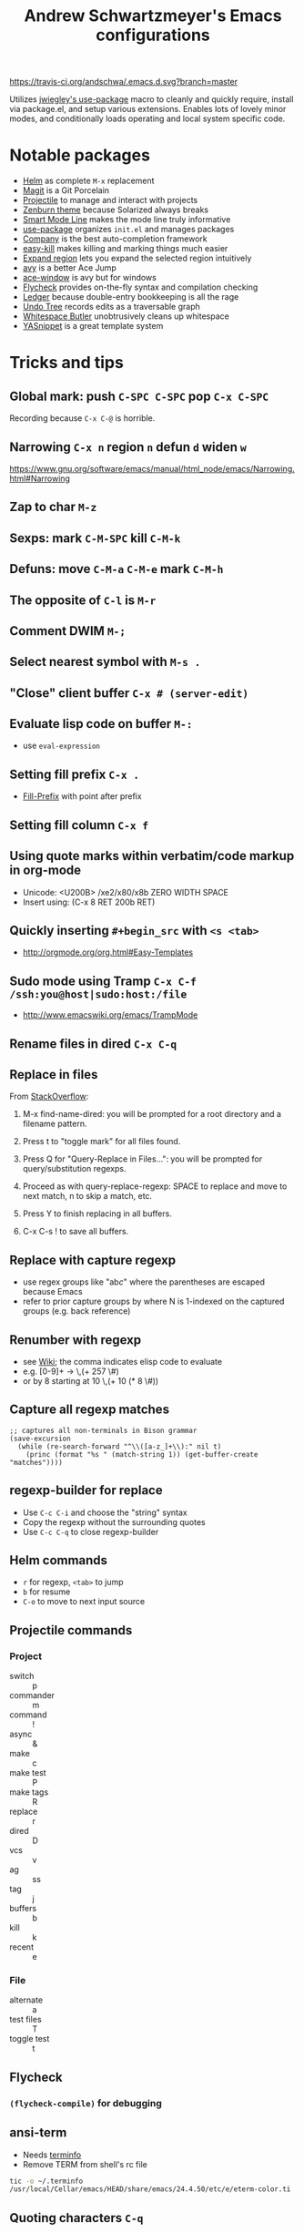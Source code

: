 #+TITLE: Andrew Schwartzmeyer's Emacs configurations
[[https://travis-ci.org/andschwa/.emacs.d][https://travis-ci.org/andschwa/.emacs.d.svg?branch=master]]

Utilizes [[https://github.com/jwiegley/use-package][jwiegley's use-package]] macro to cleanly and quickly require,
install via package.el, and setup various extensions. Enables lots of
lovely minor modes, and conditionally loads operating and local system
specific code.

* Notable packages
- [[https://github.com/emacs-helm/helm/][Helm]] as complete =M-x= replacement
- [[https://github.com/magit/magit][Magit]] is a Git Porcelain
- [[https://github.com/bbatsov/projectile][Projectile]] to manage and interact with projects
- [[https://github.com/bbatsov/zenburn-emacs/][Zenburn theme]] because Solarized always breaks
- [[https://github.com/Bruce-Connor/smart-mode-line/][Smart Mode Line]] makes the mode line truly informative
- [[https://github.com/jwiegley/use-package][use-package]] organizes =init.el= and manages packages
- [[https://company-mode.github.io/][Company]] is the best auto-completion framework
- [[https://github.com/leoliu/easy-kill][easy-kill]] makes killing and marking things much easier
- [[https://github.com/magnars/expand-region.el][Expand region]] lets you expand the selected region intuitively
- [[https://github.com/abo-abo/avy][avy]] is a better Ace Jump
- [[https://github.com/abo-abo/ace-window][ace-window]] is avy but for windows
- [[https://github.com/flycheck/flycheck][Flycheck]] provides on-the-fly syntax and compilation checking
- [[http://www.ledger-cli.org/3.0/doc/ledger-mode.html][Ledger]] because double-entry bookkeeping is all the rage
- [[http://www.dr-qubit.org/emacs.php#undo-tree][Undo Tree]] records edits as a traversable graph
- [[https://github.com/lewang/ws-butler][Whitespace Butler]] unobtrusively cleans up whitespace
- [[https://github.com/capitaomorte/yasnippet][YASnippet]] is a great template system
* Tricks and tips
** Global mark: push =C-SPC C-SPC= pop =C-x C-SPC=
Recording because =C-x C-@= is horrible.
** Narrowing =C-x n= region =n= defun =d= widen =w=
https://www.gnu.org/software/emacs/manual/html_node/emacs/Narrowing.html#Narrowing
** Zap to char =M-z=
** Sexps: mark =C-M-SPC= kill =C-M-k=
** Defuns: move =C-M-a= =C-M-e= mark =C-M-h=
** The opposite of =C-l= is =M-r=
** Comment DWIM =M-;=
** Select nearest symbol with =M-s .=
** "Close" client buffer =C-x # (server-edit)=
** Evaluate lisp code on buffer =M-:=
- use =eval-expression=
** Setting fill prefix =C-x .=
-
  [[https://www.gnu.org/software/emacs/manual/html_node/emacs/Fill-Prefix.html][Fill-Prefix]] with point after prefix
** Setting fill column =C-x f=
** Using quote marks within verbatim/code markup in org-mode
- Unicode: <U200B> /xe2/x80/x8b ZERO WIDTH SPACE
- Insert using: (C-x 8 RET 200b RET)
** Quickly inserting =#+begin_src= with =<s <tab>=
- http://orgmode.org/org.html#Easy-Templates
** Sudo mode using Tramp =C-x C-f /ssh:you@host|sudo:host:/file=
- http://www.emacswiki.org/emacs/TrampMode
** Rename files in dired =C-x C-q=
** Replace in files
From [[https://stackoverflow.com/a/271136][StackOverflow]]:

1. M-x find-name-dired: you will be prompted for a root directory and
   a filename pattern.

2. Press t to "toggle mark" for all files found.

3. Press Q for "Query-Replace in Files...": you will be prompted for
   query/substitution regexps.

4. Proceed as with query-replace-regexp: SPACE to replace and move to
   next match, n to skip a match, etc.

5. Press Y to finish replacing in all buffers.

6. C-x C-s ! to save all buffers.

** Replace with capture regexp
- use regex groups like "ab\(c\)" where the parentheses are escaped
  because Emacs
- refer to prior capture groups by \N where N is 1-indexed on the
  captured groups (e.g. back reference)
** Renumber with regexp
- see [[http://www.emacswiki.org/emacs/RenumberList][Wiki]]; the comma indicates elisp code to evaluate
- e.g. [0-9]+ -> \,(+ 257 \#)
- or by 8 starting at 10 \,(+ 10 (* 8 \#))
** Capture all regexp matches
#+begin_src elisp
  ;; captures all non-terminals in Bison grammar
  (save-excursion
    (while (re-search-forward "^\\([a-z_]+\\):" nil t)
      (princ (format "%s " (match-string 1)) (get-buffer-create "matches"))))
#+end_src
** regexp-builder for replace
- Use =C-c C-i= and choose the "string" syntax
- Copy the regexp without the surrounding quotes
- Use =C-c C-q= to close regexp-builder
** Helm commands
- =r= for regexp, =<tab>= to jump
- =b= for resume
- =C-o= to move to next input source
** Projectile commands
*** Project
- switch :: p
- commander :: m
- command :: !
- async :: &
- make :: c
- make test :: P
- make tags :: R
- replace :: r
- dired :: D
- vcs :: v
- ag :: ss
- tag :: j
- buffers :: b
- kill :: k
- recent :: e
*** File
- alternate :: a
- test files :: T
- toggle test :: t
** Flycheck
*** =(flycheck-compile)= for debugging
** ansi-term
- Needs [[https://stackoverflow.com/a/8920373][terminfo]]
- Remove TERM from shell's rc file
#+begin_src sh
tic -o ~/.terminfo
/usr/local/Cellar/emacs/HEAD/share/emacs/24.4.50/etc/e/eterm-color.ti
#+end_src

** Quoting characters =C-q=
- newline :: C-j
** Find package code =find-library=
** Partially evaluate list elements
- (add-to-list 'somelist `(symbol . ,(expression to be evaluated)))
- The backquote is like a normal quote except it evaluates elements
  marked with
  commas. [[https://www.gnu.org/software/emacs/manual/html_node/elisp/Backquote.html][RTFM]]
** Temporarily disable ido-completion =C-j=
** Set directory local variable =eval= to execute arbitrary code
** Adding arguments to interactive commands
- [[https://www.gnu.org/software/emacs/manual/html_node/elisp/Using-Interactive.html#Using-Interactive][using]]
- [[https://www.gnu.org/software/emacs/manual/html_node/elisp/Interactive-Codes.html#Interactive-Codes][codes]]
** Useful Elisp functions
- =some-minor-mode= enables a mode when the argument is nil or
  positive and disables when zero or negative
- =add-hook= and =eval-after-load= for conditional execution
- =expand-file-name= and =f-expand= for filename expansion
- =file-name-basename= and =file-name-nondirectory= etc.
- =message= and =princ= for printing
- =get-buffer-create= for buffers
- =add-to-list=, =append= and =list= for lists
- =concat= and =format= for strings
- =getenv=, =setenv=, =compilation-environment= for env
- =executable-find= for binaries
- =ielm= Inferior Elisp REPL
- =cadr= for last item, as in, =(car (cdr foo))=
- =nth= and =elt=
** View Lossage
Use =M-x view-lossage= to see the most recent 300 keystrokes, per
[[http://emacsredux.com/blog/2014/12/23/lossage/][Emacs Redux]]
** Smartparens
https://ebzzry.github.io/emacs-pairs.html
* Compiling Emacs from source
See =INSTALL.REPO=
** update
#+BEGIN_SRC sh
  git clone --depth 1 -b emacs-24 git://git.sv.gnu.org/emacs.git
#+END_SRC
** prepare
Can use =build-dep emacs= to get dependencies.
#+BEGIN_SRC sh
  make distclean
#+END_SRC
*** Arch
#+BEGIN_SRC sh
  sudo pacman -S texinfo libxft
  # with GTK
  sudo pacman -S gtk2 xorg-fonts-100dpi
#+END_SRC
*** CentOS 7
GTK+ and FreeType are needed to for the X11 build with proper font
rendering. See other notes for X11 and Xft setup.
#+BEGIN_SRC sh
  yum install gtk2-devel freetype gnutls-devel
#+END_SRC
*** Ubuntu 14.04
Still needs GTK and FreeType.
#+BEGIN_SRC sh
  sudo apt-get install texi2html texinfo
#+END_SRC
*** Windows
**** Follow nt/INSTALL
- Install MinGW and MSYS (see [[http://mingw.org/wiki/Getting_Started][Getting Started]])
- Run =C:\MinGW\msys\1.0\postinstall\pi.bat= to setup =fstab=
- Add shortcut to =C:\MinGW\msys\1.0\msys.bat=
**** Fix line endings
Otherwise =autoreconf= will fail cryptically.
#+BEGIN_SRC sh
  dos2unix.exe configure.ac
#+END_SRC
** autoreconf
#+BEGIN_SRC sh
  ./autogen.sh
#+END_SRC
This runs the usual =autoreconf -i -I m4=
** configure
*** Arch
#+BEGIN_SRC sh
  ./configure --without-all --with-x-toolkit=no --with-xft --with-makeinfo
#+END_SRC
*** OS X
#+BEGIN_SRC sh
  ./configure --without-all --with-x-toolkit=no --with-ns --with-toolkit-scroll-bars --with-makeinfo
#+END_SRC
*** CentOS 7
#+BEGIN_SRC sh
  ./configure --without-all --with-xft --with-makeinfo
#+END_SRC
- [[http://www.x.org/releases/X11R7.7/doc/xorg-docs/fonts/fonts.html][XFT]] is the X11 font system, and is required.
- [[http://jmason.org/howto/subpixel.html][Sub-pixel rendering]]
*** Ubuntu 14.04
#+BEGIN_SRC sh
  ./configure --without-all --with-xft --with-makeinfo
#+END_SRC
*** Windows
Toolkit scroll-bars are required on Windows but excluded by
=--without-all=, so explicitly include them.
#+BEGIN_SRC sh
  ./configure --without-all --with-w32 --with-toolkit-scroll-bars
#+END_SRC
*** Optional
#+BEGIN_SRC sh
  --with-sound --with-gnutls --with-zlib --without-compress-install --with-libotf
#+END_SRC
** make
*** bootstrap
#+BEGIN_SRC sh
  make bootstrap
#+END_SRC
*** build docs
#+BEGIN_SRC sh
  make info doc
#+END_SRC
** install
#+BEGIN_SRC sh
  sudo make install install-info install-doc
#+END_SRC
*** OS X
Copy =nextstep/Emacs.app= to desired location
** post-install
*** Remove old packages
#+BEGIN_SRC sh
  rm -rf ~/.emacs.d/elpa
#+END_SRC
* deprecated configurations
** jabber
#+begin_src elisp
  ;; jabber
  (use-package jabber
    :config (setq jabber-account-list
                  '(("user@server.com"
                     (:password . "password")
                     (:network-server . "server.com")
                     (:port . 5222)
                     (:connection-type . starttls))))
    :bind ("C-x j" . jabber-connect-all))
#+end_src

#+end_src
